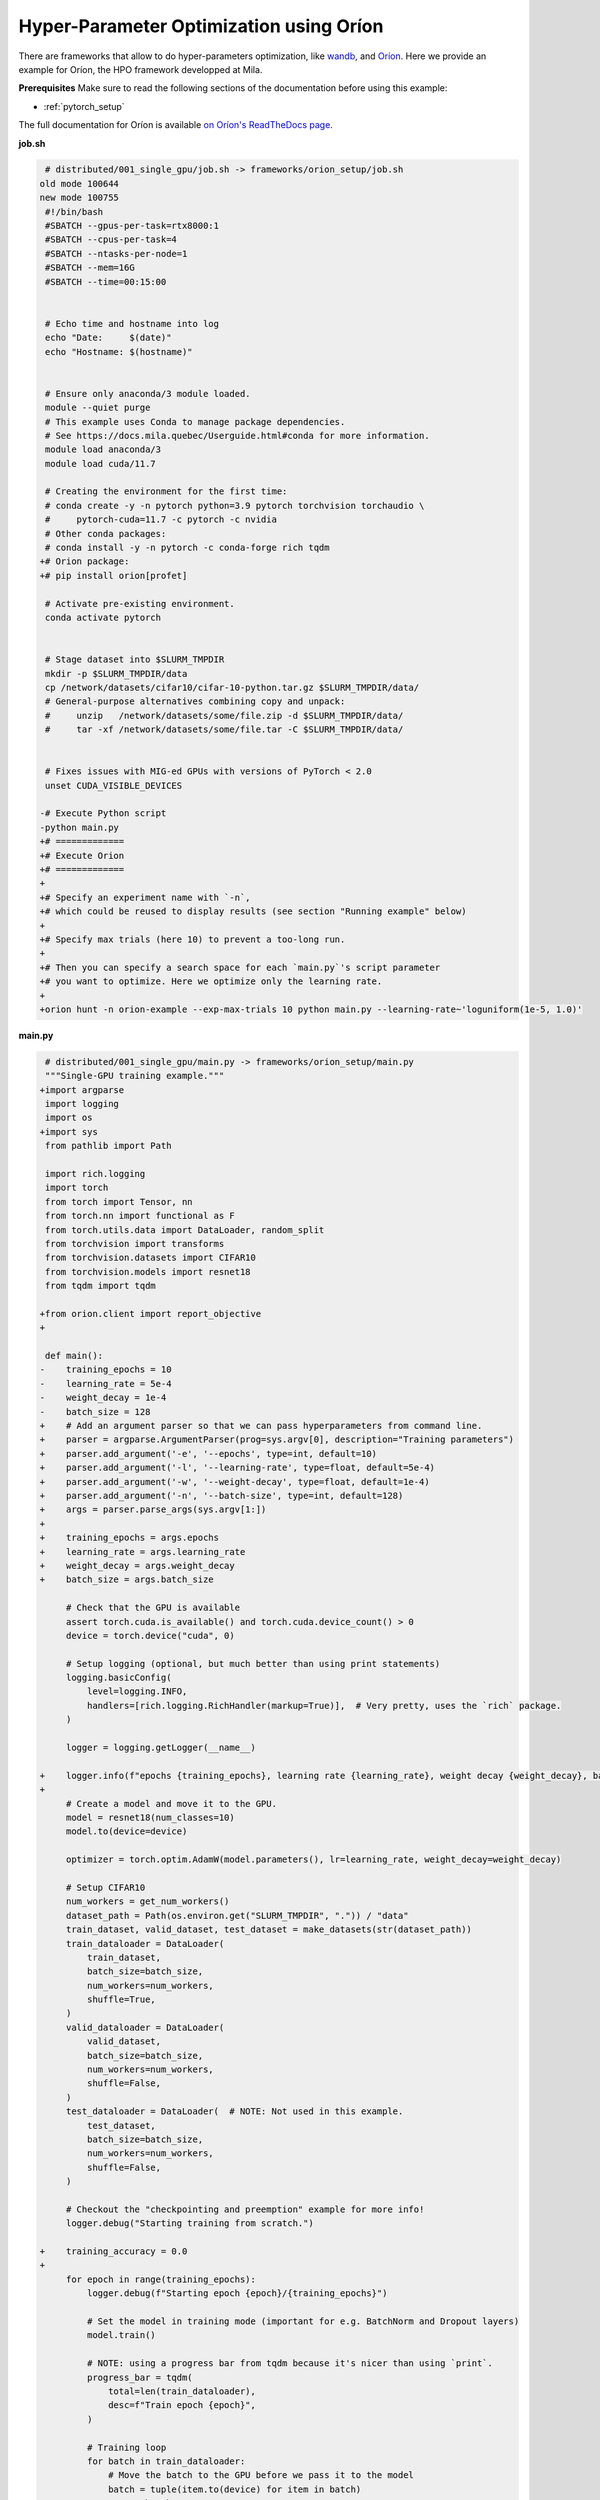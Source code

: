 Hyper-Parameter Optimization using Oríon
========================================

There are frameworks that allow to do hyper-parameters optimization, like
`wandb <https://wandb.ai/>`_,
and `Oríon <https://orion.readthedocs.io/en/stable/index.html>`_.
Here we provide an example for Oríon, the HPO framework developped at Mila.

**Prerequisites**
Make sure to read the following sections of the documentation before using this
example:

* :ref:`pytorch_setup`

The full documentation for Oríon is available `on Oríon's ReadTheDocs page
<https://orion.readthedocs.io/en/stable/index.html>`_.


**job.sh**

.. code:: diff

    # distributed/001_single_gpu/job.sh -> frameworks/orion_setup/job.sh
   old mode 100644
   new mode 100755
    #!/bin/bash
    #SBATCH --gpus-per-task=rtx8000:1
    #SBATCH --cpus-per-task=4
    #SBATCH --ntasks-per-node=1
    #SBATCH --mem=16G
    #SBATCH --time=00:15:00


    # Echo time and hostname into log
    echo "Date:     $(date)"
    echo "Hostname: $(hostname)"


    # Ensure only anaconda/3 module loaded.
    module --quiet purge
    # This example uses Conda to manage package dependencies.
    # See https://docs.mila.quebec/Userguide.html#conda for more information.
    module load anaconda/3
    module load cuda/11.7

    # Creating the environment for the first time:
    # conda create -y -n pytorch python=3.9 pytorch torchvision torchaudio \
    #     pytorch-cuda=11.7 -c pytorch -c nvidia
    # Other conda packages:
    # conda install -y -n pytorch -c conda-forge rich tqdm
   +# Orion package:
   +# pip install orion[profet]

    # Activate pre-existing environment.
    conda activate pytorch


    # Stage dataset into $SLURM_TMPDIR
    mkdir -p $SLURM_TMPDIR/data
    cp /network/datasets/cifar10/cifar-10-python.tar.gz $SLURM_TMPDIR/data/
    # General-purpose alternatives combining copy and unpack:
    #     unzip   /network/datasets/some/file.zip -d $SLURM_TMPDIR/data/
    #     tar -xf /network/datasets/some/file.tar -C $SLURM_TMPDIR/data/


    # Fixes issues with MIG-ed GPUs with versions of PyTorch < 2.0
    unset CUDA_VISIBLE_DEVICES

   -# Execute Python script
   -python main.py
   +# =============
   +# Execute Orion
   +# =============
   +
   +# Specify an experiment name with `-n`,
   +# which could be reused to display results (see section "Running example" below)
   +
   +# Specify max trials (here 10) to prevent a too-long run.
   +
   +# Then you can specify a search space for each `main.py`'s script parameter
   +# you want to optimize. Here we optimize only the learning rate.
   +
   +orion hunt -n orion-example --exp-max-trials 10 python main.py --learning-rate~'loguniform(1e-5, 1.0)'

.. .. literalinclude:: examples/frameworks/orion_setup/job.sh
..     :language: bash


**main.py**

.. code:: diff

    # distributed/001_single_gpu/main.py -> frameworks/orion_setup/main.py
    """Single-GPU training example."""
   +import argparse
    import logging
    import os
   +import sys
    from pathlib import Path

    import rich.logging
    import torch
    from torch import Tensor, nn
    from torch.nn import functional as F
    from torch.utils.data import DataLoader, random_split
    from torchvision import transforms
    from torchvision.datasets import CIFAR10
    from torchvision.models import resnet18
    from tqdm import tqdm

   +from orion.client import report_objective
   +

    def main():
   -    training_epochs = 10
   -    learning_rate = 5e-4
   -    weight_decay = 1e-4
   -    batch_size = 128
   +    # Add an argument parser so that we can pass hyperparameters from command line.
   +    parser = argparse.ArgumentParser(prog=sys.argv[0], description="Training parameters")
   +    parser.add_argument('-e', '--epochs', type=int, default=10)
   +    parser.add_argument('-l', '--learning-rate', type=float, default=5e-4)
   +    parser.add_argument('-w', '--weight-decay', type=float, default=1e-4)
   +    parser.add_argument('-n', '--batch-size', type=int, default=128)
   +    args = parser.parse_args(sys.argv[1:])
   +
   +    training_epochs = args.epochs
   +    learning_rate = args.learning_rate
   +    weight_decay = args.weight_decay
   +    batch_size = args.batch_size

        # Check that the GPU is available
        assert torch.cuda.is_available() and torch.cuda.device_count() > 0
        device = torch.device("cuda", 0)

        # Setup logging (optional, but much better than using print statements)
        logging.basicConfig(
            level=logging.INFO,
            handlers=[rich.logging.RichHandler(markup=True)],  # Very pretty, uses the `rich` package.
        )

        logger = logging.getLogger(__name__)

   +    logger.info(f"epochs {training_epochs}, learning rate {learning_rate}, weight decay {weight_decay}, batch size {batch_size}")
   +
        # Create a model and move it to the GPU.
        model = resnet18(num_classes=10)
        model.to(device=device)

        optimizer = torch.optim.AdamW(model.parameters(), lr=learning_rate, weight_decay=weight_decay)

        # Setup CIFAR10
        num_workers = get_num_workers()
        dataset_path = Path(os.environ.get("SLURM_TMPDIR", ".")) / "data"
        train_dataset, valid_dataset, test_dataset = make_datasets(str(dataset_path))
        train_dataloader = DataLoader(
            train_dataset,
            batch_size=batch_size,
            num_workers=num_workers,
            shuffle=True,
        )
        valid_dataloader = DataLoader(
            valid_dataset,
            batch_size=batch_size,
            num_workers=num_workers,
            shuffle=False,
        )
        test_dataloader = DataLoader(  # NOTE: Not used in this example.
            test_dataset,
            batch_size=batch_size,
            num_workers=num_workers,
            shuffle=False,
        )

        # Checkout the "checkpointing and preemption" example for more info!
        logger.debug("Starting training from scratch.")

   +    training_accuracy = 0.0
   +
        for epoch in range(training_epochs):
            logger.debug(f"Starting epoch {epoch}/{training_epochs}")

            # Set the model in training mode (important for e.g. BatchNorm and Dropout layers)
            model.train()

            # NOTE: using a progress bar from tqdm because it's nicer than using `print`.
            progress_bar = tqdm(
                total=len(train_dataloader),
                desc=f"Train epoch {epoch}",
            )

            # Training loop
            for batch in train_dataloader:
                # Move the batch to the GPU before we pass it to the model
                batch = tuple(item.to(device) for item in batch)
                x, y = batch

                # Forward pass
                logits: Tensor = model(x)

                loss = F.cross_entropy(logits, y)

                optimizer.zero_grad()
                loss.backward()
                optimizer.step()

                # Calculate some metrics:
                n_correct_predictions = logits.detach().argmax(-1).eq(y).sum()
                n_samples = y.shape[0]
                accuracy = n_correct_predictions / n_samples

                logger.debug(f"Accuracy: {accuracy.item():.2%}")
                logger.debug(f"Average Loss: {loss.item()}")

                # Advance the progress bar one step, and update the "postfix" () the progress bar. (nicer than just)
                progress_bar.update(1)
                progress_bar.set_postfix(loss=loss.item(), accuracy=accuracy.item())
            progress_bar.close()

            val_loss, val_accuracy = validation_loop(model, valid_dataloader, device)
            logger.info(f"Epoch {epoch}: Val loss: {val_loss:.3f} accuracy: {val_accuracy:.2%}")
   +        # Save latest accuracy
   +        training_accuracy = val_accuracy.item()
   +
   +    # We report to Orion the objective that we want to minimize, which is 1 - training_accuracy.
   +    report_objective(1 - training_accuracy)

        print("Done!")


    @torch.no_grad()
    def validation_loop(model: nn.Module, dataloader: DataLoader, device: torch.device):
        model.eval()

        total_loss = 0.0
        n_samples = 0
        correct_predictions = 0

        for batch in dataloader:
            batch = tuple(item.to(device) for item in batch)
            x, y = batch

            logits: Tensor = model(x)
            loss = F.cross_entropy(logits, y)

            batch_n_samples = x.shape[0]
            batch_correct_predictions = logits.argmax(-1).eq(y).sum()

            total_loss += loss.item()
            n_samples += batch_n_samples
            correct_predictions += batch_correct_predictions

        accuracy = correct_predictions / n_samples
        return total_loss, accuracy


    def make_datasets(
        dataset_path: str,
        val_split: float = 0.1,
        val_split_seed: int = 42,
    ):
        """Returns the training, validation, and test splits for CIFAR10.

        NOTE: We don't use image transforms here for simplicity.
        Having different transformations for train and validation would complicate things a bit.
        Later examples will show how to do the train/val/test split properly when using transforms.
        """
        train_dataset = CIFAR10(
            root=dataset_path, transform=transforms.ToTensor(), download=True, train=True
        )
        test_dataset = CIFAR10(
            root=dataset_path, transform=transforms.ToTensor(), download=True, train=False
        )
        # Split the training dataset into a training and validation set.
        n_samples = len(train_dataset)
        n_valid = int(val_split * n_samples)
        n_train = n_samples - n_valid
        train_dataset, valid_dataset = random_split(
            train_dataset, (n_train, n_valid), torch.Generator().manual_seed(val_split_seed)
        )
        return train_dataset, valid_dataset, test_dataset


    def get_num_workers() -> int:
        """Gets the optimal number of DatLoader workers to use in the current job."""
        if "SLURM_CPUS_PER_TASK" in os.environ:
            return int(os.environ["SLURM_CPUS_PER_TASK"])
        if hasattr(os, "sched_getaffinity"):
            return len(os.sched_getaffinity(0))
        return torch.multiprocessing.cpu_count()


    if __name__ == "__main__":
        main()

.. .. literalinclude:: examples/frameworks/orion_setup/main.py
..     :language: python


**Running this example**

This assumes you already created a conda environment named "pytorch" as in
Pytorch example:

* :ref:`pytorch_setup`

Oríon must be installed inside the "pytorch" environment using following command:

.. code-block:: bash

    pip install orion[profet]

Exit the interactive job once the environment has been created and Oríon installed.
You can then launch the example:

.. code-block:: bash

    $ sbatch job.sh

To get more information about the optimization run, activate "pytorch" environment
and run ``orion info`` with the experiment name:

.. code-block:: bash

    $ conda activate pytorch
    $ orion info -n orion-example
